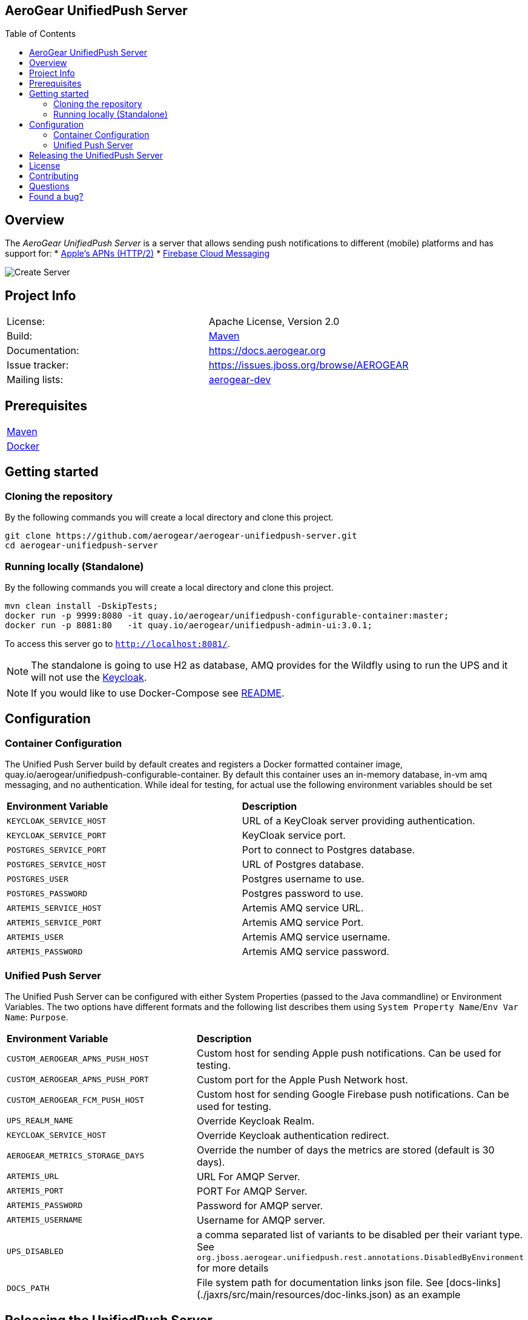 ifdef::env-github[]
:status:
:tip-caption: :bulb:
:note-caption: :information_source:
:important-caption: :heavy_exclamation_mark:
:caution-caption: :fire:
:warning-caption: :warning:
:table-caption!:
:namespace: mobile-security-service
endif::[]

:toc:
:toc-placement!:

== AeroGear UnifiedPush Server

ifdef::status[]
.*Project health*
image:https://github.com/aerogear/aerogear-unifiedpush-server/workflows/build/badge.svg[Build Status , link=https://github.com/aerogear/aerogear-unifiedpush-server/actions]
image:https://img.shields.io/:license-Apache2-blue.svg[License (License), link=http://www.apache.org/licenses/LICENSE-2.0]
image:https://maven-badges.herokuapp.com/maven-central/org.jboss.aerogear.unifiedpush/unifiedpush-parent/badge.svg[Maven Central (Maven Central), link=https://maven-badges.herokuapp.com/maven-central/org.jboss.aerogear.unifiedpush/unifiedpush-parent]
endif::[]

:toc:
toc::[]

== Overview

The _AeroGear UnifiedPush Server_ is a server that allows sending push notifications to different (mobile) platforms and has support for:
* https://developer.apple.com/library/content/documentation/NetworkingInternet/Conceptual/RemoteNotificationsPG/APNSOverview.html#//apple_ref/doc/uid/TP40008194-CH8-SW1[Apple’s APNs (HTTP/2)]
* https://firebase.google.com/docs/cloud-messaging/[Firebase Cloud Messaging]

image::https://raw.githubusercontent.com/aerogear/aerogear-unifiedpush-server/master/ups-ui-screenshot.pnghttps://raw.githubusercontent.com/aerogear/aerogear-unifiedpush-server/master/ups-ui-screenshot.png[Create Server,align="center"]

== Project Info

|===
| License:        | Apache License, Version 2.0
| Build:          | https://maven.apache.org[Maven]
| Documentation:  | https://docs.aerogear.org
| Issue tracker:  | https://issues.jboss.org/browse/AEROGEAR
| Mailing lists:  | https://groups.google.com/forum/#!forum/aerogear[aerogear-dev]
|===

== Prerequisites

|===
| https://maven.apache.org/install.html[Maven]
| https://docs.docker.com/install/[Docker]
|===

== Getting started

=== Cloning the repository

By the following commands you will create a local directory and clone this project.

[source,shell]
----
git clone https://github.com/aerogear/aerogear-unifiedpush-server.git
cd aerogear-unifiedpush-server
----

=== Running locally (Standalone)

By the following commands you will create a local directory and clone this project.

[source,shell]
----
mvn clean install -DskipTests;
docker run -p 9999:8080 -it quay.io/aerogear/unifiedpush-configurable-container:master;
docker run -p 8081:80   -it quay.io/aerogear/unifiedpush-admin-ui:3.0.1;
----

To access this server go to `http://localhost:8081/`.

NOTE: The standalone is going to use H2 as database, AMQ provides for the Wildfly using to run the UPS and it will not use the https://www.keycloak.org/[Keycloak].

NOTE: If you would like to use Docker-Compose see link:./docker-compose/README.adoc[README].

== Configuration

=== Container Configuration

The Unified Push Server build by default creates and registers a Docker formatted container image, quay.io/aerogear/unifiedpush-configurable-container.  By default this container uses an in-memory database, in-vm amq messaging, and no authentication.  While ideal for testing, for actual use the following environment variables should be set

|===
| *Environment Variable*    | *Description*
| `KEYCLOAK_SERVICE_HOST` | URL of a KeyCloak server providing authentication.
| `KEYCLOAK_SERVICE_PORT` | KeyCloak service port.
| `POSTGRES_SERVICE_PORT` | Port to connect to Postgres database.
| `POSTGRES_SERVICE_HOST` | URL of Postgres database.
| `POSTGRES_USER` | Postgres username to use.
| `POSTGRES_PASSWORD` | Postgres password to use.
| `ARTEMIS_SERVICE_HOST` | Artemis AMQ service URL.
| `ARTEMIS_SERVICE_PORT` |  Artemis AMQ service Port.
| `ARTEMIS_USER` |  Artemis AMQ service username.
| `ARTEMIS_PASSWORD` |  Artemis AMQ service password.
|===

===  Unified Push Server

The Unified Push Server can be configured with either System Properties (passed to the Java commandline) or Environment Variables. The two options have different formats and the following list describes them using `System Property Name`/`Env Var Name`: `Purpose`.

|===
| *Environment Variable*    | *Description*
| `CUSTOM_AEROGEAR_APNS_PUSH_HOST` | Custom host for sending Apple push notifications. Can be used for testing.
| `CUSTOM_AEROGEAR_APNS_PUSH_PORT` | Custom port for the Apple Push Network host.
| `CUSTOM_AEROGEAR_FCM_PUSH_HOST` | Custom host for sending Google Firebase push notifications. Can be used for testing.
| `UPS_REALM_NAME` | Override Keycloak Realm.
| `KEYCLOAK_SERVICE_HOST` | Override Keycloak authentication redirect.
| `AEROGEAR_METRICS_STORAGE_DAYS` | Override the number of days the metrics are stored (default is 30 days).
| `ARTEMIS_URL` | URL For AMQP Server.
| `ARTEMIS_PORT` |  PORT For AMQP Server.
| `ARTEMIS_PASSWORD` |  Password for AMQP server.
| `ARTEMIS_USERNAME` |  Username for AMQP server.
| `UPS_DISABLED` | a comma separated list of variants to be disabled per their variant type.  See `org.jboss.aerogear.unifiedpush.rest.annotations.DisabledByEnvironment` for more details
| `DOCS_PATH` |  File system path for documentation links json file. See [docs-links](./jaxrs/src/main/resources/doc-links.json) as an example
|===

== Releasing the UnifiedPush Server

The content of the [Release Process](https://github.com/aerogear/collateral/wiki/Release-Process-(Java)) is valid for this project as well. However, to build the full `distribution` bundle, you need to fire off the release like:

[source,shell]
----
## prepare the release and define the TAG and adjust the versions:
mvn release:prepare -Dtag=x.y.z.Final -Darguments=-Dgpg.passphrase=$MY_SECRET_PASS_PHRASE -Pdist,test

## run the actual release process and load the artifacts to JBoss Nexus
mvn release:perform -DperformRelease=true -Darguments=-Dgpg.passphrase=$MY_SECRET_PASS_PHRASE -Dgpg.useagent=true -Pdist,test
----

== License

See link:./LICENSE.txt[LICENSE]

== Contributing

All contributions are hugely appreciated. Please see our https://aerogear.org/community/#guides[Contributing Guide] for guidelines on how to open issues and pull requests. Please check out our link:./.github/CODE_OF_CONDUCT.md[Code of Conduct] too.

== Questions

There are a number of ways you can get in in touch with us, please see the https://aerogear.org/community/#contact[AeroGear community].

== Found a bug?

If you found a bug please create a ticket for us on [Jira](https://issues.jboss.org/browse/AEROGEAR) with some steps to reproduce it.
